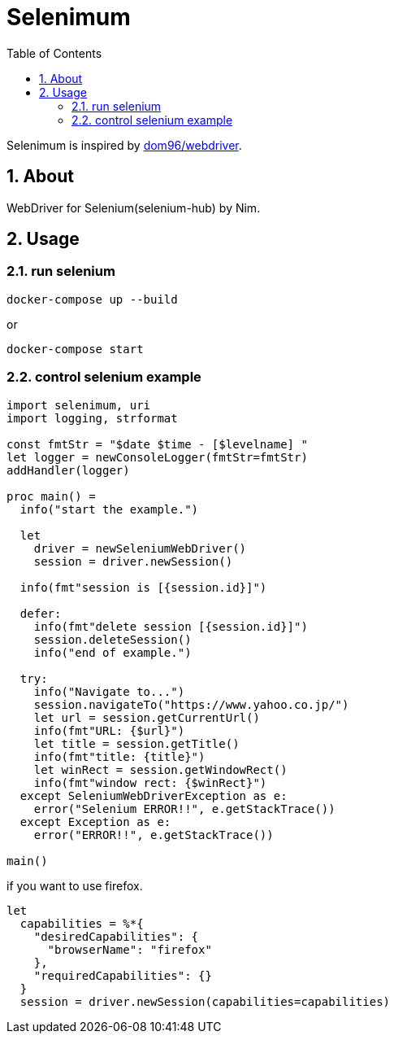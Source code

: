 :toc: left
:sectnums:

= Selenimum

Selenimum is inspired by https://github.com/dom96/webdriver[dom96/webdriver].

== About

WebDriver for Selenium(selenium-hub) by Nim.

== Usage

=== run selenium

[source,sh]
----
docker-compose up --build
----

or

[source,sh]
----
docker-compose start
----

=== control selenium example

[source,nim]
----
import selenimum, uri
import logging, strformat

const fmtStr = "$date $time - [$levelname] "
let logger = newConsoleLogger(fmtStr=fmtStr)
addHandler(logger)

proc main() =
  info("start the example.")

  let
    driver = newSeleniumWebDriver()
    session = driver.newSession()

  info(fmt"session is [{session.id}]")

  defer:
    info(fmt"delete session [{session.id}]")
    session.deleteSession()
    info("end of example.")

  try:
    info("Navigate to...")
    session.navigateTo("https://www.yahoo.co.jp/")
    let url = session.getCurrentUrl()
    info(fmt"URL: {$url}")
    let title = session.getTitle()
    info(fmt"title: {title}")
    let winRect = session.getWindowRect()
    info(fmt"window rect: {$winRect}")
  except SeleniumWebDriverException as e:
    error("Selenium ERROR!!", e.getStackTrace())
  except Exception as e:
    error("ERROR!!", e.getStackTrace())

main()
----

if you want to use firefox.

[source,nim]
----
let
  capabilities = %*{
    "desiredCapabilities": {
      "browserName": "firefox"
    },
    "requiredCapabilities": {}
  }
  session = driver.newSession(capabilities=capabilities)
----
